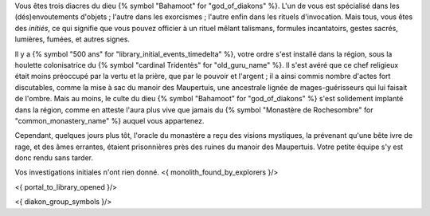 


Vous êtes trois diacres du dieu {% symbol "Bahamoot" for "god_of_diakons" %}.
L'un de vous est spécialisé dans les (dés)envoutements d'objets ; l'autre dans les exorcismes ; l'autre enfin dans les rituels d'invocation.
Mais tous, vous êtes des *initiés*, ce qui signifie que vous pouvez officier à un rituel mêlant talismans, formules incantatoirs, gestes sacrés, lumières, fumées, et autres signes.

Il y a {% symbol "500 ans" for "library_initial_events_timedelta" %}, votre ordre s'est installé dans la région, sous la houlette colonisatrice du {% symbol "cardinal Tridentès" for "old_guru_name" %}. Il s'est avéré que ce chef religieux était moins préoccupé par la vertu et la prière, que par le pouvoir et l'argent ; il a ainsi commis nombre d'actes fort discutables, comme la mise à sac du manoir des Maupertuis, une ancestrale lignée de mages-guérisseurs qui lui faisait de l'ombre. Mais au moins, le culte du dieu {% symbol "Bahamoot" for "god_of_diakons" %} s'est solidement implanté dans la région, comme en atteste l'aura plus vive que jamais du {% symbol "Monastère de Rochesombre" for "common_monastery_name" %} auquel vous appartenez.

Cependant, quelques jours plus tôt, l'oracle du monastère a reçu des visions mystiques, la prévenant qu'une bête ivre de rage, et des âmes errantes, étaient prisonnières près des ruines du manoir des Maupertuis. Votre petite équipe s'y est donc rendu sans tarder.

Vos investigations initiales n'ont rien donné.
<{ monolith_found_by_explorers }/>

<{ portal_to_library_opened }/>


<{ diakon_group_symbols }/>
